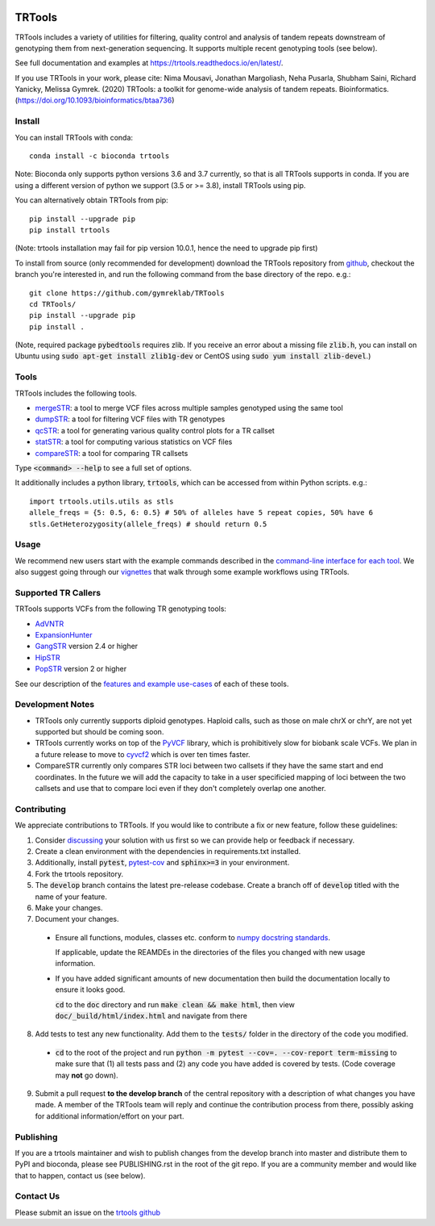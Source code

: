 
.. a location that the doc/index.rst uses for including this file
.. before_header

.. image:: https://travis-ci.org/gymreklab/TRTools.svg?branch=master
    :target: https://travis-ci.org/gymreklab/TRTools


.. image:: https://codecov.io/gh/gymreklab/TRTools/branch/master/graph/badge.svg
  :target: https://codecov.io/gh/gymreklab/TRTools


.. a location that the doc/index.rst uses for including this file
.. after_header

TRTools
=======

.. a location that the doc/index.rst uses for including this file
.. after_title

TRTools includes a variety of utilities for filtering, quality control and analysis of tandem repeats downstream of genotyping them from next-generation sequencing. It supports multiple recent genotyping tools (see below).

See full documentation and examples at https://trtools.readthedocs.io/en/latest/.

If you use TRTools in your work, please cite: Nima Mousavi, Jonathan Margoliash, Neha Pusarla, Shubham Saini, Richard Yanicky, Melissa Gymrek. (2020) TRTools: a toolkit for genome-wide analysis of tandem repeats. Bioinformatics. (https://doi.org/10.1093/bioinformatics/btaa736)

Install
-------

You can install TRTools with conda::

        conda install -c bioconda trtools

Note: Bioconda only supports python versions 3.6 and 3.7 currently,
so that is all TRTools supports in conda.
If you are using a different version of python we support (3.5 or >= 3.8),
install TRTools using pip.

You can alternatively obtain TRTools from pip::

        pip install --upgrade pip
        pip install trtools

(Note: trtools installation may fail for pip version 10.0.1, hence the need to upgrade pip first)

To install from source (only recommended for development) download the TRTools repository from `github <https://github.com/gymreklab/TRTools/>`_,
checkout the branch you're interested in, and run the following command from the base directory of the repo. e.g.::

        git clone https://github.com/gymreklab/TRTools
        cd TRTools/
        pip install --upgrade pip
        pip install .

(Note, required package :code:`pybedtools` requires zlib. If you receive an error about a missing file :code:`zlib.h`, you can install on Ubuntu using :code:`sudo apt-get install zlib1g-dev` or CentOS using :code:`sudo yum install zlib-devel`.)

Tools
-----
TRTools includes the following tools.

* `mergeSTR <https://trtools.readthedocs.io/en/latest/source/mergeSTR.html>`_: a tool to merge VCF files across multiple samples genotyped using the same tool
* `dumpSTR <https://trtools.readthedocs.io/en/latest/source/dumpSTR.html>`_: a tool for filtering VCF files with TR genotypes
* `qcSTR <https://trtools.readthedocs.io/en/latest/source/qcSTR.html>`_: a tool for generating various quality control plots for a TR callset
* `statSTR <https://trtools.readthedocs.io/en/latest/source/statSTR.html>`_: a tool for computing various statistics on VCF files
* `compareSTR <https://trtools.readthedocs.io/en/latest/source/compareSTR.html>`_: a tool for comparing TR callsets

Type :code:`<command> --help` to see a full set of options.

It additionally includes a python library, :code:`trtools`, which can be accessed from within Python scripts. e.g.::

        import trtools.utils.utils as stls
        allele_freqs = {5: 0.5, 6: 0.5} # 50% of alleles have 5 repeat copies, 50% have 6
        stls.GetHeterozygosity(allele_freqs) # should return 0.5

Usage
-----

We recommend new users start with the example commands described in the `command-line interface for each tool <https://trtools.readthedocs.io/en/latest/UTILITIES.html>`_.
We also suggest going through our `vignettes <https://trtools.readthedocs.io/en/latest/VIGNETTES.html>`_ that walk through some example workflows using TRTools.

Supported TR Callers
--------------------
TRTools supports VCFs from the following TR genotyping tools:

* AdVNTR_
* ExpansionHunter_
* GangSTR_ version 2.4 or higher
* HipSTR_
* PopSTR_ version 2 or higher

See our description of the `features and example use-cases <https://trtools.readthedocs.io/en/latest/CALLERS.html>`_ of each of these tools.

..
    please ensure this list of links remains the same as the one in the main README

.. _AdVNTR: https://advntr.readthedocs.io/en/latest/
.. _ExpansionHunter: https://github.com/Illumina/ExpansionHunter
.. _GangSTR: https://github.com/gymreklab/gangstr
.. _HipSTR: https://hipstr-tool.github.io/HipSTR/
.. _PopSTR: https://github.com/DecodeGenetics/popSTR

.. _Contributing:

Development Notes
-----------------

* TRTools only currently supports diploid genotypes. Haploid calls, such as those on male chrX or chrY, are not yet supported but should be coming soon.
* TRTools currently works on top of the `PyVCF <http://pyvcf.readthedocs.io/en/latest/>`_ library, which is prohibitively slow for biobank scale VCFs. We plan in a future release to move to `cyvcf2 <https://github.com/brentp/cyvcf2>`_ which is over ten times faster.
* CompareSTR currently only compares STR loci between two callsets if they have the same start and end coordinates. In the future we will add the capacity to take in a user specificied mapping of loci between the two callsets and use that to compare loci even if they don't completely overlap one another.


Contributing
------------
We appreciate contributions to TRTools. If you would like to contribute a fix or new feature, follow these guidelines:

1. Consider `discussing <https://github.com/gymreklab/TRTools/issues>`_ your solution with us first so we can provide help or feedback if necessary.
#. Create a clean environment with the dependencies in requirements.txt installed.
#. Additionally, install :code:`pytest`, `pytest-cov <https://anaconda.org/conda-forge/pytest-cov>`_ and :code:`sphinx>=3` in your environment.
#. Fork the trtools repository. 
#. The :code:`develop` branch contains the latest pre-release codebase. Create a branch off of :code:`develop` titled with the name of your feature.
#. Make your changes. 
#. Document your changes.

  * Ensure all functions, modules, classes etc. conform to `numpy docstring standards <https://numpydoc.readthedocs.io/en/latest/format.html>`_.

    If applicable, update the REAMDEs in the directories of the files you changed with new usage information.

  * If you have added significant amounts of new documentation then build the documentation locally to ensure it looks good.

    :code:`cd` to the :code:`doc` directory and run :code:`make clean && make html`, then view :code:`doc/_build/html/index.html` and navigate from there

8. Add tests to test any new functionality. Add them to the :code:`tests/` folder in the directory of the code you modified.

  * :code:`cd` to the root of the project and run :code:`python -m pytest --cov=. --cov-report term-missing` to make sure that (1) all tests pass and (2) any code you have added is covered by tests. (Code coverage may **not** go down).

9. Submit a pull request **to the develop branch** of the central repository with a description of what changes you have made.
   A member of the TRTools team will reply and continue the contribution process from there, possibly asking for additional information/effort on your part.

Publishing
----------
If you are a trtools maintainer and wish to publish changes from the develop branch into master and distribute them to PyPI and bioconda,
please see PUBLISHING.rst in the root of the git repo.
If you are a community member and would like that to happen, contact us (see below).

Contact Us
----------
Please submit an issue on the `trtools github <https://github.com/gymreklab/TRTools>`_

